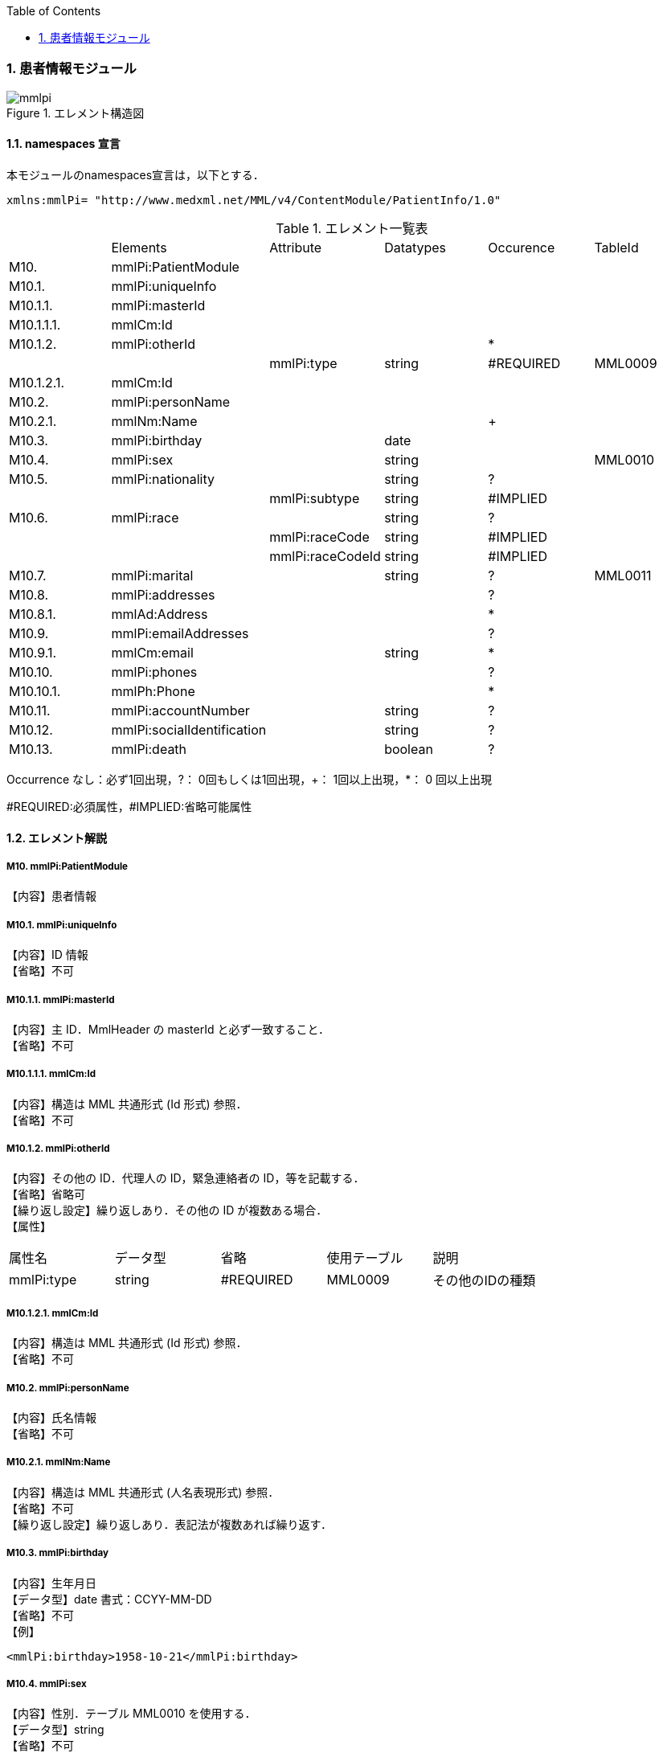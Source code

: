 :Author: Shinji KOBAYASHI
:Email: skoba@moss.gr.jp
:toc: right
:toclevels: 2
:pagenums:
:sectnums: y
:imagesdir: ./figures
:linkcss:

=== 患者情報モジュール
.エレメント構造図
image::mmlpi.jpg[]

==== namespaces 宣言
本モジュールのnamespaces宣言は，以下とする．

 xmlns:mmlPi= "http://www.medxml.net/MML/v4/ContentModule/PatientInfo/1.0"


.エレメント一覧表
|=====
| |Elements|Attribute|Datatypes|Occurence|TableId
|M10.|mmlPi:PatientModule| | | |
|M10.1.|mmlPi:uniqueInfo| | | |
|M10.1.1.|mmlPi:masterId| | | |
|M10.1.1.1.|mmlCm:Id| | | |
|M10.1.2.|mmlPi:otherId| | |*|
| | |mmlPi:type|string|#REQUIRED|MML0009
|M10.1.2.1.|mmlCm:Id| | | |
|M10.2.|mmlPi:personName| | | |
|M10.2.1.|mmlNm:Name| | |+|
|M10.3.|mmlPi:birthday| |date| |
|M10.4.|mmlPi:sex| |string| |MML0010
|M10.5.|mmlPi:nationality| |string|?|
| | |mmlPi:subtype|string|#IMPLIED|
|M10.6.|mmlPi:race| |string|?|
| | |mmlPi:raceCode|string|#IMPLIED|
| | |mmlPi:raceCodeId|string|#IMPLIED|
|M10.7.|mmlPi:marital| |string|?|MML0011
|M10.8.|mmlPi:addresses| | |?|
|M10.8.1.|mmlAd:Address| | |*|
|M10.9.|mmlPi:emailAddresses| | |?|
|M10.9.1.|mmlCm:email| |string|*|
|M10.10.|mmlPi:phones| | |?|
|M10.10.1.|mmlPh:Phone| | |*|
|M10.11.|mmlPi:accountNumber| |string|?|
|M10.12.|mmlPi:socialIdentification| |string|?|
|M10.13.|mmlPi:death| |boolean|?|
| | |mmlPi:date|date/dateTime|#IMPLIED
|=====
Occurrence なし：必ず1回出現，?： 0回もしくは1回出現，+： 1回以上出現，*： 0 回以上出現

#REQUIRED:必須属性，#IMPLIED:省略可能属性

==== エレメント解説
===== M10. mmlPi:PatientModule
【内容】患者情報

===== M10.1. mmlPi:uniqueInfo
【内容】ID 情報 +
【省略】不可

===== M10.1.1. mmlPi:masterId
【内容】主 ID．MmlHeader の masterId と必ず一致すること． +
【省略】不可

===== M10.1.1.1. mmlCm:Id
【内容】構造は MML 共通形式 (Id 形式) 参照． +
【省略】不可

===== M10.1.2. mmlPi:otherId
【内容】その他の ID．代理人の ID，緊急連絡者の ID，等を記載する． +
【省略】省略可 +
【繰り返し設定】繰り返しあり．その他の ID が複数ある場合． +
【属性】
|=====
|属性名|データ型|省略|使用テーブル|説明
|mmlPi:type|string|#REQUIRED|MML0009|その他のIDの種類
|=====

===== M10.1.2.1. mmlCm:Id
【内容】構造は MML 共通形式 (Id 形式) 参照． +
【省略】不可

===== M10.2. mmlPi:personName
【内容】氏名情報 +
【省略】不可

===== M10.2.1. mmlNm:Name
【内容】構造は MML 共通形式 (人名表現形式) 参照． +
【省略】不可 +
【繰り返し設定】繰り返しあり．表記法が複数あれば繰り返す．

===== M10.3. mmlPi:birthday
【内容】生年月日 +
【データ型】date 書式：CCYY-MM-DD +
【省略】不可 +
【例】
[source, xml]
<mmlPi:birthday>1958-10-21</mmlPi:birthday>

===== M10.4. mmlPi:sex
【内容】性別．テーブル MML0010 を使用する． +
【データ型】string +
【省略】不可

===== M10.5. mmlPi:nationality
【内容】国籍コード．ISO 3166 A3 コード使用．例：日本 JPN +
【データ型】string +
【省略】省略可 +
【属性】
|=====
|属性名|データ型|省略|説明
|mmlPi:subtype|string|#IMPLIED|第2国籍コード．ISO 3166 A3コード使用．
|=====
【例】国籍が日本．第 2 国籍がアメリカの場合．
[source, xml]
<mmlPi:nationality mmlPi:subtype="USA">JPN</mmlPi:nationality>

===== M10.6. mmlPi:race
【内容】人種，民族 +
【データ型】string +
【省略】省略可 +
【属性】
|=====
|属性名|データ型|省略|説明
|mmlPi:raceCode|string|#IMPLIED|コード
|mmlPi:raceCodeId|string|#IMPLIED|使用したテーブル名を記載
|=====

===== M10.7. mmlPi:marital
【内容】婚姻状態．テーブル MML0011 を使用する． +
【データ型】string +
【省略】省略可

===== M10.8. mmlPi:addresses
【内容】下記の住所を入れる親エレメント． +
【省略】省略可

===== M10.8.1. mmlAd:Address
【内容】住所．構造は MML 共通形式 (住所表現形式) 参照． +
【省略】省略可 +
【繰り返し設定】繰り返しあり．住所の種類あるいは表記法が複数あれば繰り返す．

===== M10.9. mmlPi:emailAddresses
【内容】下記の電子メールアドレスを入れる親エレメント． +
【省略】省略可

===== M10.9.1. mmlCm:email
【内容】電子メールアドレス +
【データ型】string +
【省略】省略可 +
【繰り返し設定】繰り返しあり．電子メールアドレスが複数あれば繰り返す．

===== M10.10. mmlPi:phones
【内容】下記連絡先電話番号を入れる親エレメント． +
【省略】省略可

===== M10.10.1. mmlPh:Phone
【内容】構造は MML 共通形式 (電話番号表現形式) 参照． +
【省略】不可 +
【繰り返し設定】繰り返しあり．電話番号が複数あれば繰り返す．

===== M10.11. mmlPi:accountNumber
【内容】会計番号 +
【データ型】string +
【省略】省略可

===== M10.12. mmlPi:socialIdentification
【内容】社会番号 +
【データ型】string +
【省略】省略可

===== M10.13. mmlPi:death
【内容】死亡フラグ．true：死亡，false：生存 +
【データ型】Boolean +
【省略】省略可 +
【属性】
|=====
|属性名|データ型|省略|説明
|mmlPi:date|date/dateTime|#IMPLIED|死亡日時．データ型はdateもしくはdateTimeのどちらかとする．
|=====
【例】1999 年 9 月 1 日に死亡
[source, xml]
<mmlPi:death mmlPi:date="1999-09-01">true</mmlPi:death>

【例】1999 年 9 月 1 日 6 時 15 分に死亡
[source, xml]
<mmlPi:death mmlPi:date="1999-09-01T06:15">true</mmlPi:death>
